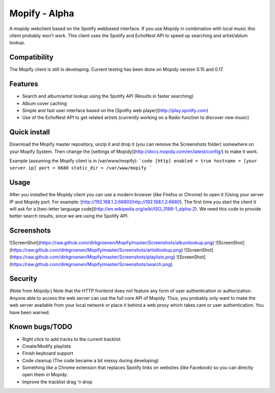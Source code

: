 Mopify - Alpha
======

A mopidy webclient based on the Spotify webbased interface. If you use Mopidy in combination with local music this client probably won't work.
This client uses the Spotify and EchoNest API to speed up searching and artist/ablum lookup.

Compatibility
-------------
The Mopify client is still in developing. Current testing has been done on Mopidy version 0.15 and 0.17.

Features
--------
- Search and album/artist lookup using the Spotify API (Results in faster searching)
- Album cover caching
- Simple and fast user interface based on the [Spotfiy web player](http://play.spotify.com)
- Use of the EchoNest API to get related artists (currently working on a Radio function to discover new music)

Quick install
-------------

Download the Mopify master repository, unzip it and drop it (you can remove the Screenshots folder) somewhere on your Mopify System.  Then change the [settings of Mopidy](http://docs.mopidy.com/en/latest/config/) to make it work. 

Example (assuming the Mopify client is in /var/www/mopify):
```code
[http]
enabled = true
hostname = [your server ip]
port = 6680
static_dir = /var/www/mopify
```


Usage
-----

After you installed the Mopidy client you can use a modern browser (like Firefox or Chrome) to open it (Using your server IP and Mopidy port. For example: [http://192.168.1.2:6680](http://192.168.1.2:6680). The first time you start the client it will ask for a [two-letter language code](http://en.wikipedia.org/wiki/ISO_3166-1_alpha-2). We need this code to provide better search results, since we are using the Spotify API.


Screenshots
-----------

![ScreenShot](https://raw.github.com/dirkgroenen/Mopify/master/Screenshots/albumlookup.png) 
![ScreenShot](https://raw.github.com/dirkgroenen/Mopify/master/Screenshots/artistlookup.png)
![ScreenShot](https://raw.github.com/dirkgroenen/Mopify/master/Screenshots/playlists.png) 
![ScreenShot](https://raw.github.com/dirkgroenen/Mopify/master/Screenshots/search.png)


Security
--------

(Note from Mopidy:) Note that the HTTP frontend does not feature any form of user authentication or authorization. Anyone able to access the web server can use the full core API of Mopidy. Thus, you probably only want to make the web server available from your local network or place it behind a web proxy which takes care or user authentication. You have been warned.

Known bugs/TODO
---------------

- Right click to add tracks to the current tracklist
- Create/Modify playlists
- Finish keyboard support
- Code cleanup (The code became a bit messy during developing)
- Something like a Chrome extension that replaces Spotify links on websites (like Facebook) so you can directly open them in Mopidy.
- Improve the tracklist drag 'n drop


